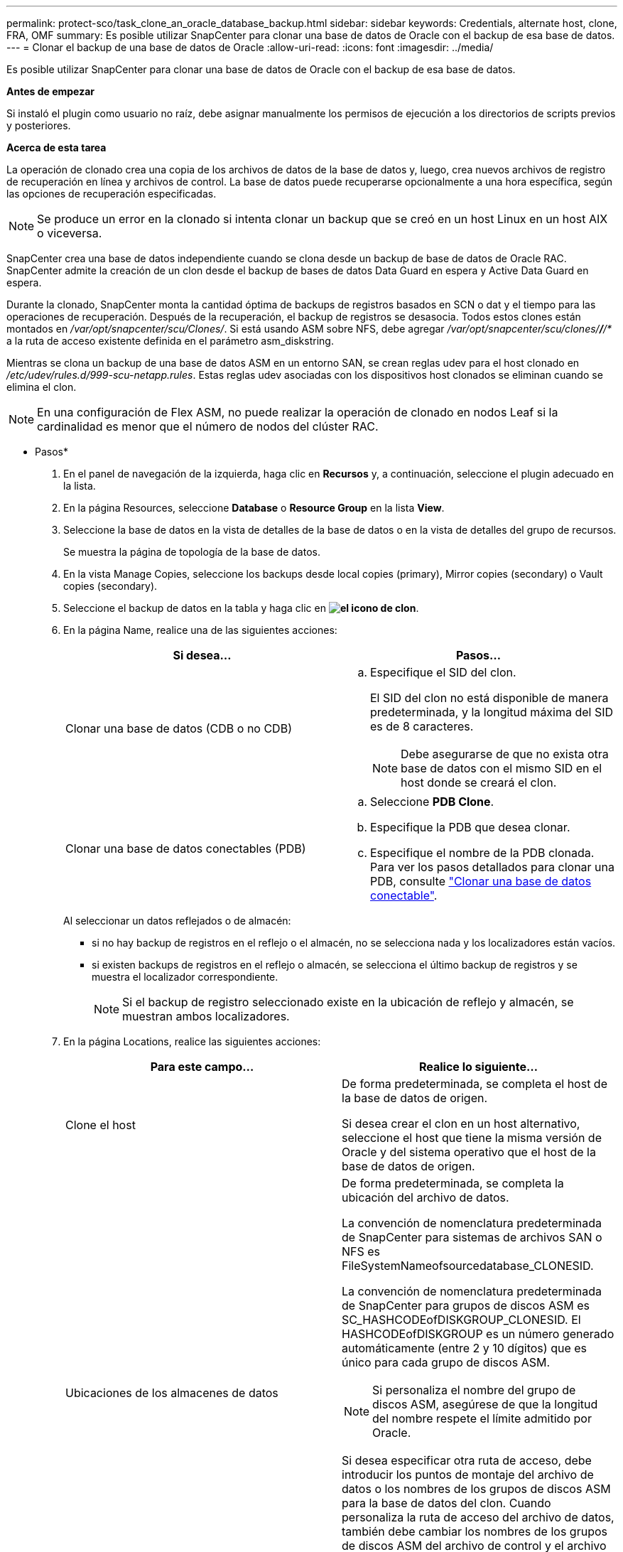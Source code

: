 ---
permalink: protect-sco/task_clone_an_oracle_database_backup.html 
sidebar: sidebar 
keywords: Credentials, alternate host, clone, FRA, OMF 
summary: Es posible utilizar SnapCenter para clonar una base de datos de Oracle con el backup de esa base de datos. 
---
= Clonar el backup de una base de datos de Oracle
:allow-uri-read: 
:icons: font
:imagesdir: ../media/


[role="lead"]
Es posible utilizar SnapCenter para clonar una base de datos de Oracle con el backup de esa base de datos.

*Antes de empezar*

Si instaló el plugin como usuario no raíz, debe asignar manualmente los permisos de ejecución a los directorios de scripts previos y posteriores.

*Acerca de esta tarea*

La operación de clonado crea una copia de los archivos de datos de la base de datos y, luego, crea nuevos archivos de registro de recuperación en línea y archivos de control. La base de datos puede recuperarse opcionalmente a una hora específica, según las opciones de recuperación especificadas.


NOTE: Se produce un error en la clonado si intenta clonar un backup que se creó en un host Linux en un host AIX o viceversa.

SnapCenter crea una base de datos independiente cuando se clona desde un backup de base de datos de Oracle RAC. SnapCenter admite la creación de un clon desde el backup de bases de datos Data Guard en espera y Active Data Guard en espera.

Durante la clonado, SnapCenter monta la cantidad óptima de backups de registros basados en SCN o dat y el tiempo para las operaciones de recuperación. Después de la recuperación, el backup de registros se desasocia. Todos estos clones están montados en _/var/opt/snapcenter/scu/Clones/_. Si está usando ASM sobre NFS, debe agregar _/var/opt/snapcenter/scu/clones/*/*/*_ a la ruta de acceso existente definida en el parámetro asm_diskstring.

Mientras se clona un backup de una base de datos ASM en un entorno SAN, se crean reglas udev para el host clonado en _/etc/udev/rules.d/999-scu-netapp.rules_. Estas reglas udev asociadas con los dispositivos host clonados se eliminan cuando se elimina el clon.


NOTE: En una configuración de Flex ASM, no puede realizar la operación de clonado en nodos Leaf si la cardinalidad es menor que el número de nodos del clúster RAC.

* Pasos*

. En el panel de navegación de la izquierda, haga clic en *Recursos* y, a continuación, seleccione el plugin adecuado en la lista.
. En la página Resources, seleccione *Database* o *Resource Group* en la lista *View*.
. Seleccione la base de datos en la vista de detalles de la base de datos o en la vista de detalles del grupo de recursos.
+
Se muestra la página de topología de la base de datos.

. En la vista Manage Copies, seleccione los backups desde local copies (primary), Mirror copies (secondary) o Vault copies (secondary).
. Seleccione el backup de datos en la tabla y haga clic en *image:../media/clone_icon.gif["el icono de clon"]*.
. En la página Name, realice una de las siguientes acciones:
+
|===
| Si desea... | Pasos... 


 a| 
Clonar una base de datos (CDB o no CDB)
 a| 
.. Especifique el SID del clon.
+
El SID del clon no está disponible de manera predeterminada, y la longitud máxima del SID es de 8 caracteres.

+

NOTE: Debe asegurarse de que no exista otra base de datos con el mismo SID en el host donde se creará el clon.





 a| 
Clonar una base de datos conectables (PDB)
 a| 
.. Seleccione *PDB Clone*.
.. Especifique la PDB que desea clonar.
.. Especifique el nombre de la PDB clonada.
Para ver los pasos detallados para clonar una PDB, consulte link:../protect-sco/task_clone_a_pluggable_database.html["Clonar una base de datos conectable"^].


|===
+
Al seleccionar un datos reflejados o de almacén:

+
** si no hay backup de registros en el reflejo o el almacén, no se selecciona nada y los localizadores están vacíos.
** si existen backups de registros en el reflejo o almacén, se selecciona el último backup de registros y se muestra el localizador correspondiente.
+

NOTE: Si el backup de registro seleccionado existe en la ubicación de reflejo y almacén, se muestran ambos localizadores.



. En la página Locations, realice las siguientes acciones:
+
|===
| Para este campo... | Realice lo siguiente... 


 a| 
Clone el host
 a| 
De forma predeterminada, se completa el host de la base de datos de origen.

Si desea crear el clon en un host alternativo, seleccione el host que tiene la misma versión de Oracle y del sistema operativo que el host de la base de datos de origen.



 a| 
Ubicaciones de los almacenes de datos
 a| 
De forma predeterminada, se completa la ubicación del archivo de datos.

La convención de nomenclatura predeterminada de SnapCenter para sistemas de archivos SAN o NFS es FileSystemNameofsourcedatabase_CLONESID.

La convención de nomenclatura predeterminada de SnapCenter para grupos de discos ASM es SC_HASHCODEofDISKGROUP_CLONESID. El HASHCODEofDISKGROUP es un número generado automáticamente (entre 2 y 10 dígitos) que es único para cada grupo de discos ASM.


NOTE: Si personaliza el nombre del grupo de discos ASM, asegúrese de que la longitud del nombre respete el límite admitido por Oracle.

Si desea especificar otra ruta de acceso, debe introducir los puntos de montaje del archivo de datos o los nombres de los grupos de discos ASM para la base de datos del clon. Cuando personaliza la ruta de acceso del archivo de datos, también debe cambiar los nombres de los grupos de discos ASM del archivo de control y el archivo de registro de recuperación para que tengan el mismo nombre utilizado en los archivos de datos o cambiar el sistema de archivos a un grupo de discos ASM o sistema de archivos existente.



 a| 
Archivos de control
 a| 
De forma predeterminada, se completa la ruta de acceso al archivo de control.

Los archivos de control se ubican en el mismo grupo de discos ASM o sistema de archivos que los archivos de datos. Si desea anular la ruta de acceso del archivo de control, puede proporcionar otra ruta de acceso al archivo de control.


NOTE: El sistema de archivos o el grupo de discos ASM deben existir en el host.

De forma predeterminada, la cantidad de archivos de control será la misma que la de la base de datos de origen. Es posible modificar la cantidad de archivos de control, pero se requiere un mínimo de un archivo de control para clonar la base de datos.

Puede personalizar la ruta de acceso del archivo de control a otro sistema de archivos (existente) distinto del de la base de datos de origen.



 a| 
Rehacer registros
 a| 
De forma predeterminada, se completan el grupo de archivos, la ruta de acceso y el tamaño de los archivos de registro de recuperación.

Los registros de recuperación se ubican en el mismo grupo de discos ASM o sistema de archivos que los archivos de datos de la base de datos clonada. Si desea anular la ruta de acceso del archivo de registro de recuperación, puede personalizarla en otro sistema de archivos que no sea el de la base de datos de origen.


NOTE: El nuevo sistema de archivos o el grupo de discos ASM deben existir en el host.

De forma predeterminada, la cantidad de grupos de registros de recuperación, los archivos de registro de recuperación y sus tamaños serán los mismos que los de la base de datos de origen. Puede modificar los siguientes parámetros:

** Cantidad de grupos de registros de recuperación



NOTE: Se requiere un mínimo de dos grupos de registros de recuperación para clonar la base de datos.

** Los archivos de registro de recuperación en cada grupo y su ruta de acceso
+
Puede personalizar la ruta de acceso del archivo de registro de recuperación a otro sistema de archivos (existente) distinto del de la base de datos de origen.




NOTE: Se requiere un mínimo de un archivo de registro de recuperación en el grupo de registros de recuperación para clonar la base de datos.

** Tamaños del archivo del registro de recuperación


|===
. En la página Credentials, realice las siguientes acciones:
+
|===
| Para este campo... | Realice lo siguiente... 


 a| 
Nombre de credencial del usuario sys
 a| 
Seleccione la credencial que se usará para definir la contraseña de usuario sys de la base de datos clonada.

Si SQLNET.AUTHENTICATION_SERVICES está configurado como NONE en el archivo sqlnet.ora del host de destino, no debe seleccionar *Ninguno* como la credencial en la interfaz gráfica de usuario de SnapCenter.



 a| 
Nombre de credencial de la instancia de ASM
 a| 
Seleccione *Ninguno* si está activada la autenticación del SO para conectarse a la instancia de ASM en el host del clon.

De lo contrario, seleccione la credencial de Oracle ASM configurada con el usuario "stys" o un usuario con el privilegio "sasma" aplicable al host del clon.

|===
+
El inicio, el nombre de usuario y los detalles de grupo de Oracle se completan automáticamente desde la base de datos de origen. Es posible cambiar los valores según el entorno de Oracle del host donde se creará el clon.

. En la página PreOps, siga estos pasos:
+
.. Introduzca la ruta de acceso y los argumentos del script previo que desea ejecutar antes de la operación de clonado.
+
Debe almacenar el script previo en _/var/opt/snapcenter/spl/scripts_ o en cualquier carpeta dentro de esta ruta de acceso. De forma predeterminada, se completa la ruta de acceso _/var/opt/snapcenter/spl/scripts_. Si colocó el script en cualquier carpeta dentro de esta ruta de acceso, debe proporcionar la ruta de acceso completa hasta la carpeta donde está ubicado el script.

+
SnapCenter permite usar las variables de entorno predefinidas al ejecutar el script previo y script posterior. link:../protect-sco/predefined-environment-variables-prescript-postscript-clone.html["Leer más"^]

.. En la sección Database Parameter settings, modifique los valores de los parámetros de la base de datos completados automáticamente que se utilizan para inicializar la base de datos.
+
Para agregar parámetros adicionales, haga clic en *image:../media/add_policy_from_resourcegroup.gif[""]*.

+
Si está utilizando Oracle Standard Edition y la base de datos se está ejecutando en el modo de registro de archivo o desea restaurar una base de datos del redo log de archivo, agregue los parámetros y especifique la ruta de acceso.

+
*** ARCHIVO_DE_REGISTRO_DEST
*** LOG_ARCHIVE_DUPLEX_DEST
+

NOTE: El área de recuperación rápida (FRA) no se define en los parámetros de la base de datos completados automáticamente. Para configurar la FRA, añada los parámetros relacionados.

+

NOTE: El valor predeterminado de log_archive_dest_1 es $ORACLE_HOME/clone_sid, y los registros de archivos de la base de datos clonada se crearán en esta ubicación. Si eliminó el parámetro log_archive_dest_1, Oracle determina la ubicación del registro de archivos. Para definir una nueva ubicación para el registro de archivos, debe editar log_archive_dest_1, pero asegúrese de que el sistema de archivos o el grupo de discos existan y estén disponible en el host.



.. Haga clic en *Restablecer* para obtener la configuración predeterminada de los parámetros de la base de datos.


. En la página PostOps, *Recover database* y *Until Cancel* se seleccionan de forma predeterminada para realizar la recuperación de la base de datos clonada.
+
SnapCenter realiza la recuperación mediante el montaje del backup de registro más reciente que posee la secuencia ininterrumpida de archivos de registro después del backup de datos que se seleccionó para la clonado. El registro y el backup de datos deben estar en el almacenamiento principal para realizar la clonado en el almacenamiento principal y en el almacenamiento secundario para realizar la clonado en el almacenamiento secundario.

+
Las opciones *recuperar base de datos* y *hasta Cancelar* no se seleccionan si SnapCenter no encuentra las copias de seguridad de registro adecuadas. Puede proporcionar la ubicación del archivo de registro externo si la copia de seguridad del registro no está disponible en *especificar ubicaciones de archivo de registro externo*. Se pueden especificar varias ubicaciones del registro.

+

NOTE: Si desea clonar una base de datos de origen configurada para admitir FRA y Oracle Managed Files (OMF), el destino del registro para la recuperación también debe respetar la estructura de directorios de OMF.

+
La página PostOps no se muestra si la base de datos de origen es una base de datos Data Guard en espera o Active Data Guard en espera. Para bases de datos Data Guard en espera o Active Data Guard en espera, SnapCenter no ofrece la opción de seleccionar el tipo de recuperación en la interfaz gráfica de usuario de SnapCenter, pero la base de datos se recupera con el tipo de recuperación Until Cancel sin aplicar ningún registro.

+
|===
| Nombre del campo | Descripción 


 a| 
Hasta Cancelar
 a| 
SnapCenter realiza la recuperación mediante el montaje del backup de registro más reciente con la secuencia ininterrumpida de archivos de registro después de ese backup de datos que se seleccionó para la clonado.    La base de datos clonada se recupera hasta el archivo de registro faltante o dañado.



 a| 
Fecha y hora
 a| 
SnapCenter recupera la base de datos hasta la fecha y la hora especificadas. El formato aceptado es mm/dd/yyyy hh:mm:ss


NOTE: La hora puede especificarse en formato de 24 horas.



 a| 
Until SCN (número de cambio de sistema)
 a| 
SnapCenter recupera la base de datos hasta un SCN especificado.



 a| 
Especifique las ubicaciones de los registros de archivos externos
 a| 
Si la base de datos se ejecuta en modo ARCHIVELOG, SnapCenter identifica y monta el número óptimo de backups de registros según el SCN especificado o la fecha y hora seleccionadas.

También es posible especificar la ubicación del registro de archivos externo.


NOTE: SnapCenter no identifica ni monta automáticamente los backups de registros si seleccionó hasta Cancel.



 a| 
Crear nuevo DBID
 a| 
De forma predeterminada *la casilla de verificación Crear nuevo DBID* está activada para generar un número único (DBID) para la base de datos clonada que lo diferencia de la base de datos de origen.

Desactive la casilla de comprobación si desea asignar el DBID de la base de datos de origen a la base de datos clonada. En esta situación, si desea registrar la base de datos clonada en el catálogo de RMAN externo donde la base de datos de origen ya está registrada, se produce un error en la operación.



 a| 
Crear archivo temporal para tablespace temporal
 a| 
Seleccione la casilla de comprobación si desea crear un archivo tempfile para el espacio de tabla temporal predeterminado de la base de datos clonada.

Si no está seleccionada la casilla de comprobación, se creará el clon de la base de datos sin el archivo tempfile.



 a| 
Introduzca las entradas de sql que se van a aplicar al crear el clon
 a| 
Agregue las entradas sql que desee aplicar al crear el clon.



 a| 
Introduzca los scripts que se ejecutarán después de la operación de clonado
 a| 
Especifique la ruta de acceso y los argumentos del script posterior que desea ejecutar después de la operación de clonado.

Debe almacenar el script posterior en _/var/opt/snapcenter/spl/scripts_ o en cualquier carpeta dentro de esta ruta de acceso. De forma predeterminada, se completa la ruta de acceso _/var/opt/snapcenter/spl/scripts_.

Si colocó el script en cualquier carpeta dentro de esta ruta de acceso, debe proporcionar la ruta de acceso completa hasta la carpeta donde está ubicado el script.


NOTE: Si se produce un error en la operación de clonado, los scripts posteriores no se ejecutarán y las actividades de limpieza se desencadenarán directamente.

|===
. En la página Notification, en la lista desplegable *Email preference*, seleccione los escenarios en los que desea enviar los correos electrónicos.
+
También debe especificar las direcciones de correo electrónico del remitente y los destinatarios, así como el asunto del correo. Si desea adjuntar el informe de la operación de clonado realizada, seleccione *Adjuntar informe de trabajo*.

+

NOTE: Para las notificaciones de correo electrónico, se deben haber especificado los detalles del servidor SMTP desde la interfaz gráfica de usuario o desde el comando de PowerShell Set-SmSmtpServer.

. Revise el resumen y, a continuación, haga clic en *Finalizar*.
+

NOTE: Al realizar una recuperación como parte de la operación de creación de un clon, incluso si se producen errores en la recuperación, el clon se crea con una advertencia. Es posible realizar una recuperación manual de este clon para que la base de datos del clon pase a un estado consistente.

. Supervise el progreso de la operación haciendo clic en *Monitor* > *Jobs*.


*resultado*

Después de clonar la base de datos, es posible actualizar la página de recursos para que enumere la base de datos clonada como uno de los recursos disponibles para realizar backups. La base de datos clonada puede protegerse como cualquier otra base de datos con el flujo de trabajo de backup estándar, o bien puede incluirse en un grupo de recursos (recientemente creado o existente). La base de datos clonada puede volver a clonarse (clon de clones).

Después de clonar, no debe cambiar nunca el nombre de la base de datos clonada.


NOTE: Si no realizó la recuperación durante la clonado, se pueden producir errores en el backup de la base de datos clonada debido a una recuperación incorrecta, y es posible que deba realizar una recuperación manual. También se pueden producir errores en el backup de registro si la ubicación predeterminada que se completó para los registros de archivos es un almacenamiento de terceros o si el sistema de almacenamiento no está configurado con SnapCenter.

En la instalación de AIX, puede utilizar el mandato lkdev para bloquear y el mandato rendev para cambiar el nombre de los discos en los que residió la base de datos clonada.

El bloqueo o cambio de nombre de dispositivos no afectará a la operación de eliminación de clones. En el caso de diseños LVM de AIX construidos en dispositivos SAN, el cambio de nombre de dispositivos no será compatible con los dispositivos SAN clonados.

*Más información*

* https://kb.netapp.com/Advice_and_Troubleshooting/Data_Protection_and_Security/SnapCenter/ORA-00308%3A_cannot_open_archived_log_ORA_LOG_arch1_123_456789012.arc["La restauración o el clonado producen errores con el mensaje de error ORA-00308"^]
* https://kb.netapp.com/Advice_and_Troubleshooting/Data_Protection_and_Security/SnapCenter/Failed_to_recover_a_cloned_database["Error al recuperar una base de datos clonada"^]
* https://kb.netapp.com/Advice_and_Troubleshooting/Data_Protection_and_Security/SnapCenter/What_are_the_customizable_parameters_for_backup_restore_and_clone_operations_on_AIX_systems["Parámetros personalizables para operaciones de backup, restauración y clonado en sistemas AIX"^]

